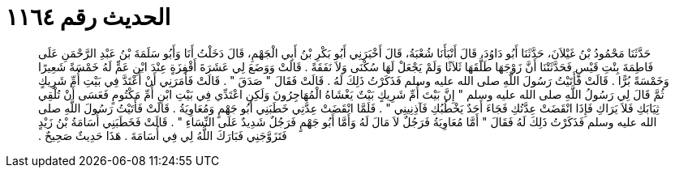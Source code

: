 
= الحديث رقم ١١٦٤

[quote.hadith]
حَدَّثَنَا مَحْمُودُ بْنُ غَيْلاَنَ، حَدَّثَنَا أَبُو دَاوُدَ، قَالَ أَنْبَأَنَا شُعْبَةُ، قَالَ أَخْبَرَنِي أَبُو بَكْرِ بْنُ أَبِي الْجَهْمِ، قَالَ دَخَلْتُ أَنَا وَأَبُو سَلَمَةَ بْنُ عَبْدِ الرَّحْمَنِ عَلَى فَاطِمَةَ بِنْتِ قَيْسٍ فَحَدَّثَتْنَا أَنَّ زَوْجَهَا طَلَّقَهَا ثَلاَثًا وَلَمْ يَجْعَلْ لَهَا سُكْنَى وَلاَ نَفَقَةً ‏.‏ قَالَتْ وَوَضَعَ لِي عَشَرَةَ أَقْفِزَةٍ عِنْدَ ابْنِ عَمٍّ لَهُ خَمْسَةً شَعِيرًا وَخَمْسَةً بُرًّا ‏.‏ قَالَتْ فَأَتَيْتُ رَسُولَ اللَّهِ صلى الله عليه وسلم فَذَكَرْتُ ذَلِكَ لَهُ ‏.‏ قَالَتْ فَقَالَ ‏"‏ صَدَقَ ‏"‏ ‏.‏ قَالَتْ فَأَمَرَنِي أَنْ أَعْتَدَّ فِي بَيْتِ أُمِّ شَرِيكٍ ثُمَّ قَالَ لِي رَسُولُ اللَّهِ صلى الله عليه وسلم ‏"‏ إِنَّ بَيْتَ أُمِّ شَرِيكٍ بَيْتٌ يَغْشَاهُ الْمُهَاجِرُونَ وَلَكِنِ اعْتَدِّي فِي بَيْتِ ابْنِ أُمِّ مَكْتُومٍ فَعَسَى أَنْ تُلْقِي ثِيَابَكِ فَلاَ يَرَاكِ فَإِذَا انْقَضَتْ عِدَّتُكِ فَجَاءَ أَحَدٌ يَخْطُبُكِ فَآذِنِينِي ‏"‏ ‏.‏ فَلَمَّا انْقَضَتْ عِدَّتِي خَطَبَنِي أَبُو جَهْمٍ وَمُعَاوِيَةُ ‏.‏ قَالَتْ فَأَتَيْتُ رَسُولَ اللَّهِ صلى الله عليه وسلم فَذَكَرْتُ ذَلِكَ لَهُ فَقَالَ ‏"‏ أَمَّا مُعَاوِيَةُ فَرَجُلٌ لاَ مَالَ لَهُ وَأَمَّا أَبُو جَهْمٍ فَرَجُلٌ شَدِيدٌ عَلَى النِّسَاءِ ‏"‏ ‏.‏ قَالَتْ فَخَطَبَنِي أُسَامَةُ بْنُ زَيْدٍ فَتَزَوَّجَنِي فَبَارَكَ اللَّهُ لِي فِي أُسَامَةَ ‏.‏ هَذَا حَدِيثٌ صَحِيحٌ ‏.‏